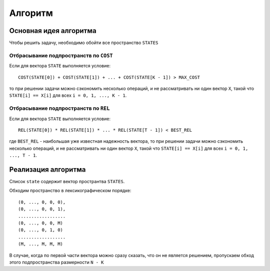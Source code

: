 ========
Алгоритм
========

Основная идея алгоритма
=======================

Чтобы решить задачу, необходимо обойти все пространство ``STATES``

Отбрасывание подпространств по ``COST``
---------------------------------------

Если для вектора ``STATE`` выполняется условие::

    COST(STATE[0]) + COST(STATE[1]) + ... + COST(STATE[K - 1]) > MAX_COST

то при решении задачи можно сэкономить несколько операций,
и не рассматривать ни один вектор ``X``, такой что
``STATE[i] == X[i]`` для всех ``i = 0, 1, ..., K - 1``.

Отбрасывание подпространств по ``REL``
--------------------------------------

Если для вектора ``STATE`` выполняется условие::

    REL(STATE[0]) * REL(STATE[1]) * ... * REL(STATE[T - 1]) < BEST_REL
    
где ``BEST_REL`` - наибольшая уже известная надежность вектора,
то при решении задачи можно сэкономить несколько операций,
и не рассматривать ни один вектор ``X``, такой что
``STATE[i] == X[i]`` для всех ``i = 0, 1, ..., T - 1``.

Реализация алгоритма
====================

Список ``state`` содержит вектор пространтва ``STATES``.

Обходим пространство в лексикографическом порядке::

    (0, ..., 0, 0, 0),
    (0, ..., 0, 0, 1),
    ..................
    (0, ..., 0, 0, M)
    (0, ..., 0, 1, 0)
    ..................
    (M, ..., M, M, M)

В случае, когда по первой части вектора
можно сразу сказать, что он не является решением,
пропускаем обход этого подпространства размерности ``N - K``







